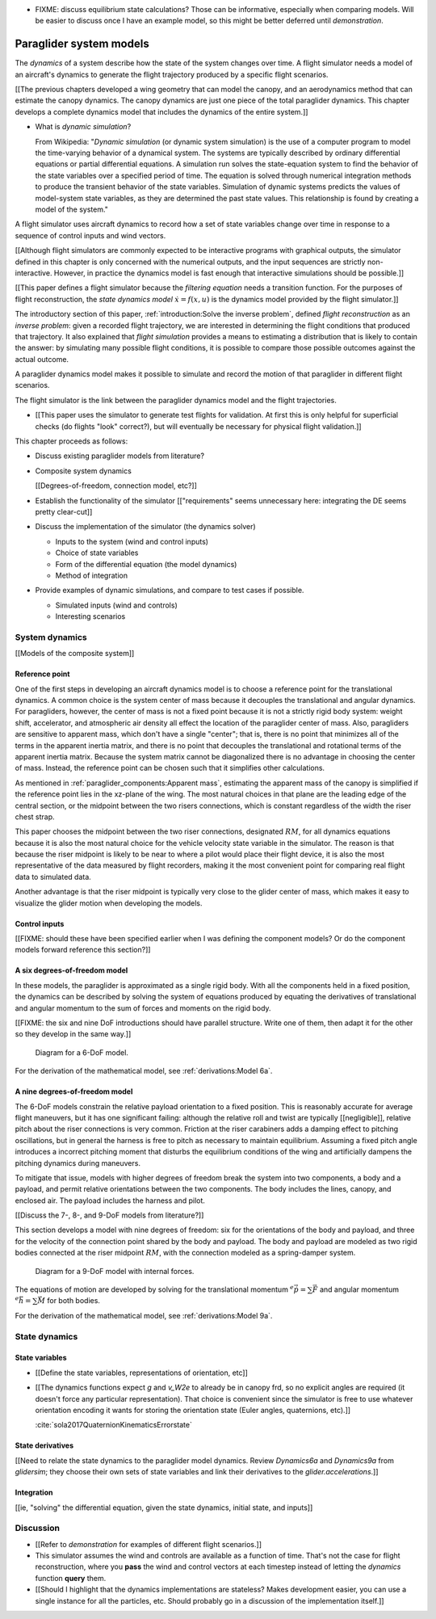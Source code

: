 .. This chapter defines two things:

   1. *system dynamics* combine the paraglider components into a composite
      system model

   2. *state dynamics* choose a set of state variables and define their
      dynamics in terms of the *system dynamics*

   The state dynamics represent the :math:`\dot{x} = f(x, u)` alluded
   to in :doc:`introduction`. (Flight reconstruction motivated the need for
   :math:`\dot{x} = f(x, u)`, and the bulk of this paper has been building to
   this point where it provides that function.)


* FIXME: discuss equilibrium state calculations? Those can be informative,
  especially when comparing models. Will be easier to discuss once I have an
  example model, so this might be better deferred until `demonstration`.


************************
Paraglider system models
************************

.. What are dynamics? What are paraglider dynamics used for?

The *dynamics* of a system describe how the state of the system changes over
time. A flight simulator needs a model of an aircraft's dynamics to generate
the flight trajectory produced by a specific flight scenarios.

[[The previous chapters developed a wing geometry that can model the canopy,
and an aerodynamics method that can estimate the canopy dynamics. The canopy
dynamics are just one piece of the total paraglider dynamics. This chapter
develops a complete dynamics model that includes the dynamics of the entire
system.]]



* What is *dynamic simulation*?

  From Wikipedia: "*Dynamic simulation* (or dynamic system simulation) is the
  use of a computer program to model the time-varying behavior of a dynamical
  system. The systems are typically described by ordinary differential
  equations or partial differential equations. A simulation run solves the
  state-equation system to find the behavior of the state variables over
  a specified period of time. The equation is solved through numerical
  integration methods to produce the transient behavior of the state
  variables. Simulation of dynamic systems predicts the values of model-system
  state variables, as they are determined the past state values. This
  relationship is found by creating a model of the system."

.. What is a flight simulator?

A flight simulator uses aircraft dynamics to record how a set of state
variables change over time in response to a sequence of control inputs and
wind vectors.

[[Although flight simulators are commonly expected to be interactive programs
with graphical outputs, the simulator defined in this chapter is only
concerned with the numerical outputs, and the input sequences are strictly
non-interactive. However, in practice the dynamics model is fast enough that
interactive simulations should be possible.]]


.. How does flight simulation relate to the problem of flight reconstruction?
   (ie, why does this paper need a flight simulator?)

[[This paper defines a flight simulator because the *filtering equation* needs
a transition function. For the purposes of flight reconstruction, the *state
dynamics model* :math:`\dot{x} = f(x, u)` is the dynamics model provided by
the flight simulator.]]

The introductory section of this paper, :ref:`introduction:Solve the inverse
problem`, defined *flight reconstruction* as an *inverse problem*: given
a recorded flight trajectory, we are interested in determining the flight
conditions that produced that trajectory. It also explained that *flight
simulation* provides a means to estimating a distribution that is likely to
contain the answer: by simulating many possible flight conditions, it is
possible to compare those possible outcomes against the actual outcome.

A paraglider dynamics model makes it possible to simulate and record the
motion of that paraglider in different flight scenarios.

The flight simulator is the link between the paraglider dynamics model and the
flight trajectories.

* [[This paper uses the simulator to generate test flights for validation. At
  first this is only helpful for superficial checks (do flights "look"
  correct?), but will eventually be necessary for physical flight
  validation.]]


.. Roadmap

This chapter proceeds as follows:

* Discuss existing paraglider models from literature?

* Composite system dynamics

  [[Degrees-of-freedom, connection model, etc?]]


* Establish the functionality of the simulator [["requirements" seems
  unnecessary here: integrating the DE seems pretty clear-cut]]

* Discuss the implementation of the simulator (the dynamics solver)

  * Inputs to the system (wind and control inputs)

  * Choice of state variables

  * Form of the differential equation (the model dynamics)

  * Method of integration

* Provide examples of dynamic simulations, and compare to test cases if
  possible.

  * Simulated inputs (wind and controls)

  * Interesting scenarios



System dynamics
===============

.. These provide the system dynamics needed to define the state dynamics

[[Models of the composite system]]


Reference point
---------------

One of the first steps in developing an aircraft dynamics model is to choose
a reference point for the translational dynamics. A common choice is the
system center of mass because it decouples the translational and angular
dynamics. For paragliders, however, the center of mass is not a fixed point
because it is not a strictly rigid body system: weight shift, accelerator, and
atmospheric air density all effect the location of the paraglider center of
mass. Also, paragliders are sensitive to apparent mass, which don't have
a single "center"; that is, there is no point that minimizes all of the terms
in the apparent inertia matrix, and there is no point that decouples the
translational and rotational terms of the apparent inertia matrix. Because the
system matrix cannot be diagonalized there is no advantage in choosing the
center of mass. Instead, the reference point can be chosen such that it
simplifies other calculations.

.. Note that the point you use for computing the dynamics can be different
   from the point you use for tracking the glider trajectory over the Earth.

As mentioned in :ref:`paraglider_components:Apparent mass`, estimating the
apparent mass of the canopy is simplified if the reference point lies in the
xz-plane of the wing. The most natural choices in that plane are the leading
edge of the central section, or the midpoint between the two risers
connections, which is constant regardless of the width the riser chest strap.

This paper chooses the midpoint between the two riser connections, designated
:math:`RM`, for all dynamics equations because it is also the most natural
choice for the vehicle velocity state variable in the simulator. The reason is
that because the riser midpoint is likely to be near to where a pilot would
place their flight device, it is also the most representative of the data
measured by flight recorders, making it the most convenient point for
comparing real flight data to simulated data.

Another advantage is that the riser midpoint is typically very close to the
glider center of mass, which makes it easy to visualize the glider motion when
developing the models.


Control inputs
--------------

[[FIXME: should these have been specified earlier when I was defining the
component models? Or do the component models forward reference this section?]]


A six degrees-of-freedom model
------------------------------

In these models, the paraglider is approximated as a single rigid body.
With all the components held in a fixed position, the dynamics can be
described by solving the system of equations produced by equating the
derivatives of translational and angular momentum to the sum of forces and
moments on the rigid body.

[[FIXME: the six and nine DoF introductions should have parallel structure.
Write one of them, then adapt it for the other so they develop in the same
way.]]

.. figure:: figures/paraglider/dynamics/paraglider_fbd_6dof.*
   :name: paraglider_fbd_6dof

   Diagram for a 6-DoF model.

For the derivation of the mathematical model, see :ref:`derivations:Model 6a`.


A nine degrees-of-freedom model
-------------------------------

The 6-DoF models constrain the relative payload orientation to a fixed
position. This is reasonably accurate for average flight maneuvers, but it has
one significant failing: although the relative roll and twist are typically
[[negligible]], relative pitch about the riser connections is very common.
Friction at the riser carabiners adds a damping effect to pitching
oscillations, but in general the harness is free to pitch as necessary to
maintain equilibrium. Assuming a fixed pitch angle introduces a incorrect
pitching moment that disturbs the equilibrium conditions of the wing and
artificially dampens the pitching dynamics during maneuvers.

To mitigate that issue, models with higher degrees of freedom break the system
into two components, a body and a payload, and permit relative orientations
between the two components. The body includes the lines, canopy, and enclosed
air. The payload includes the harness and pilot.

[[Discuss the 7-, 8-, and 9-DoF models from literature?]]

This section develops a model with nine degrees of freedom: six for the
orientations of the body and payload, and three for the velocity of the
connection point shared by the body and payload. The body and payload are
modeled as two rigid bodies connected at the riser midpoint :math:`RM`, with
the connection modeled as a spring-damper system.

.. figure:: figures/paraglider/dynamics/paraglider_fbd_9dof.*
   :name: paraglider_fbd_9dof

   Diagram for a 9-DoF model with internal forces.

The equations of motion are developed by solving for the translational
momentum :math:`^e \dot{\vec{p}} = \sum{\vec{F}}` and angular momentum
:math:`^e \dot{\vec{h}} = \sum \vec{M}` for both bodies.

For the derivation of the mathematical model, see :ref:`derivations:Model 9a`.


State dynamics
==============

.. Define the state dynamics and integrate them over time to generate flight
   trajectories


State variables
---------------

* [[Define the state variables, representations of orientation, etc]]

* [[The dynamics functions expect `g` and `v_W2e` to already be in canopy frd,
  so no explicit angles are required (it doesn't force any particular
  representation). That choice is convenient since the simulator is free to
  use whatever orientation encoding it wants for storing the orientation state
  (Euler angles, quaternions, etc).]]

  :cite:`sola2017QuaternionKinematicsErrorstate`


State derivatives
-----------------

[[Need to relate the state dynamics to the paraglider model dynamics. Review
`Dynamics6a` and `Dynamics9a` from `glidersim`; they choose their own sets of
state variables and link their derivatives to the `glider.accelerations`.]]


Integration
-----------

[[ie, "solving" the differential equation, given the state dynamics, initial
state, and inputs]]


Discussion
==========

* [[Refer to `demonstration` for examples of different flight scenarios.]]

* This simulator assumes the wind and controls are available as a function of
  time. That's not the case for flight reconstruction, where you **pass** the
  wind and control vectors at each timestep instead of letting the `dynamics`
  function **query** them.

* [[Should I highlight that the dynamics implementations are stateless? Makes
  development easier, you can use a single instance for all the particles,
  etc. Should probably go in a discussion of the implementation itself.]]
